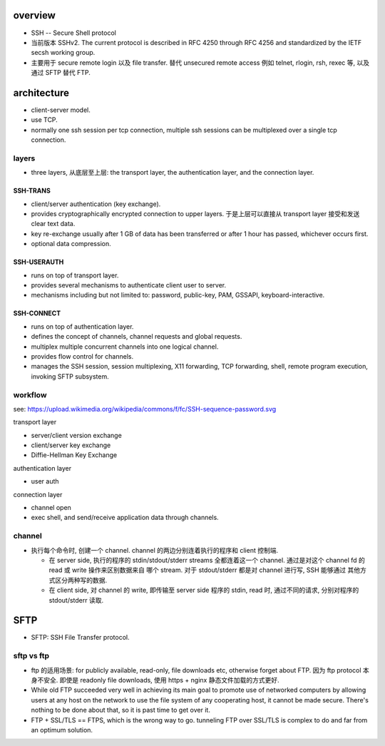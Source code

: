 overview
========
- SSH -- Secure Shell protocol

- 当前版本 SSHv2. The current protocol is described in RFC 4250 through RFC
  4256 and standardized by the IETF secsh working group.

- 主要用于 secure remote login 以及 file transfer.  替代 unsecured remote
  access 例如 telnet, rlogin, rsh, rexec 等, 以及通过 SFTP 替代 FTP.

architecture
============
- client-server model.

- use TCP.

- normally one ssh session per tcp connection, multiple ssh sessions
  can be multiplexed over a single tcp connection.

layers
------
- three layers, 从底层至上层: the transport layer, the authentication layer,
  and the connection layer.

SSH-TRANS
~~~~~~~~~
- client/server authentication (key exchange).

- provides cryptographically encrypted connection to upper layers.
  于是上层可以直接从 transport layer 接受和发送 clear text data.

- key re-exchange usually after 1 GB of data has been transferred or after 1
  hour has passed, whichever occurs first.

- optional data compression.

SSH-USERAUTH
~~~~~~~~~~~~
- runs on top of transport layer.

- provides several mechanisms to authenticate client user to server.

- mechanisms including but not limited to: password, public-key, PAM,
  GSSAPI, keyboard-interactive.

SSH-CONNECT
~~~~~~~~~~~
- runs on top of authentication layer.

- defines the concept of channels, channel requests and global requests.

- multiplex multiple concurrent channels into one logical channel.

- provides flow control for channels.

- manages the SSH session, session multiplexing, X11 forwarding, TCP
  forwarding, shell, remote program execution, invoking SFTP subsystem.

workflow
--------
see: https://upload.wikimedia.org/wikipedia/commons/f/fc/SSH-sequence-password.svg

transport layer

- server/client version exchange

- client/server key exchange

- Diffie-Hellman Key Exchange

authentication layer

- user auth

connection layer

- channel open

- exec shell, and send/receive application data through channels.

channel
-------
- 执行每个命令时, 创建一个 channel. channel 的两边分别连着执行的程序和
  client 控制端.
  
  * 在 server side, 执行的程序的 stdin/stdout/stderr streams 全都连着这一个
    channel. 通过是对这个 channel fd 的 read 或 write 操作来区别数据来自
    哪个 stream. 对于 stdout/stderr 都是对 channel 进行写, SSH 能够通过
    其他方式区分两种写的数据.

  * 在 client side, 对 channel 的 write, 即传输至 server side 程序的 stdin,
    read 时, 通过不同的请求, 分别对程序的 stdout/stderr 读取.

SFTP
====

- SFTP: SSH File Transfer protocol.

sftp vs ftp
-----------

- ftp 的适用场景: for publicly available, read-only, file downloads etc,
  otherwise forget about FTP. 因为 ftp protocol 本身不安全. 即使是 readonly
  file downloads, 使用 https + nginx 静态文件加载的方式更好.

- While old FTP succeeded very well in achieving its main goal to promote use
  of networked computers by allowing users at any host on the network to use
  the file system of any cooperating host, it cannot be made secure. There's
  nothing to be done about that, so it is past time to get over it.

- FTP + SSL/TLS == FTPS, which is the wrong way to go. tunneling FTP over
  SSL/TLS is complex to do and far from an optimum solution.

